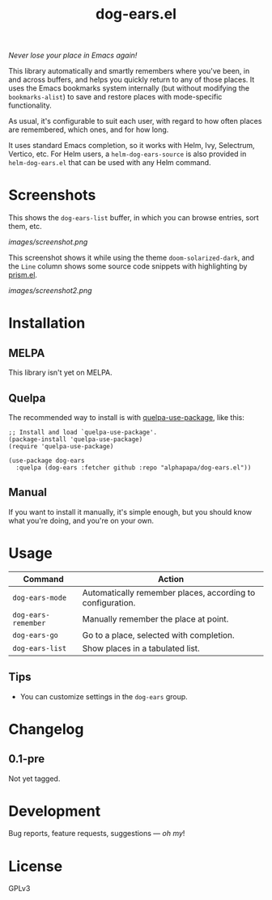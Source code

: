 #+TITLE: dog-ears.el

#+PROPERTY: LOGGING nil

# Note: This readme works with the org-make-toc <https://github.com/alphapapa/org-make-toc> package, which automatically updates the table of contents.

#+HTML: <img src="images/mascot.png" align="right">

# [[https://melpa.org/#/package-name][file:https://melpa.org/packages/dog-ears-badge.svg]] [[https://stable.melpa.org/#/package-name][file:https://stable.melpa.org/packages/dog-ears-badge.svg]]

/Never lose your place in Emacs again!/

This library automatically and smartly remembers where you've been, in and across buffers, and helps you quickly return to any of those places.  It uses the Emacs bookmarks system internally (but without modifying the ~bookmarks-alist~) to save and restore places with mode-specific functionality.  

As usual, it's configurable to suit each user, with regard to how often places are remembered, which ones, and for how long.

It uses standard Emacs completion, so it works with Helm, Ivy, Selectrum, Vertico, etc.  For Helm users, a ~helm-dog-ears-source~ is also provided in =helm-dog-ears.el= that can be used with any Helm command.

* Screenshots

This shows the ~dog-ears-list~ buffer, in which you can browse entries, sort them, etc.

[[images/screenshot.png]]

This screenshot shows it while using the theme =doom-solarized-dark=, and the =Line= column shows some source code snippets with highlighting by [[https://github.com/alphapapa/prism.el][prism.el]].

[[images/screenshot2.png]]

* Contents                                                         :noexport:
:PROPERTIES:
:TOC:      :include siblings
:END:
:CONTENTS:
- [[#installation][Installation]]
- [[#usage][Usage]]
- [[#changelog][Changelog]]
:END:

* Installation
:PROPERTIES:
:TOC:      :depth 0
:END:

** MELPA

This library isn't yet on MELPA.

# If you installed from MELPA, you're done.  Just run one of the commands below.

** Quelpa

The recommended way to install is with [[https://github.com/quelpa/quelpa-use-package][quelpa-use-package]], like this:

#+BEGIN_SRC elisp
  ;; Install and load `quelpa-use-package'.
  (package-install 'quelpa-use-package)
  (require 'quelpa-use-package)

  (use-package dog-ears
    :quelpa (dog-ears :fetcher github :repo "alphapapa/dog-ears.el"))
#+END_SRC

** Manual

If you want to install it manually, it's simple enough, but you should know what you're doing, and you're on your own.

* Usage
:PROPERTIES:
:TOC:      :depth 0
:ID:       986e8593-3ed1-4716-8423-788e8a178aa3
:END:

| Command           | Action                                                     |
|-------------------+------------------------------------------------------------|
| =dog-ears-mode=     | Automatically remember places, according to configuration. |
| =dog-ears-remember= | Manually remember the place at point.                      |
| =dog-ears-go=       | Go to a place, selected with completion.                   |
| =dog-ears-list=     | Show places in a tabulated list.                           |

** Tips

+ You can customize settings in the =dog-ears= group.

* Changelog
:PROPERTIES:
:TOC:      :depth 0
:END:

** 0.1-pre

Not yet tagged.

# * Credits

* Development
:PROPERTIES:
:TOC:      :ignore (this)
:END:

Bug reports, feature requests, suggestions — /oh my/!

* License
:PROPERTIES:
:TOC:      :ignore (this)
:END:

GPLv3

# Local Variables:
# eval: (require 'org-make-toc)
# before-save-hook: org-make-toc
# org-export-with-properties: ()
# org-export-with-title: t
# End:

